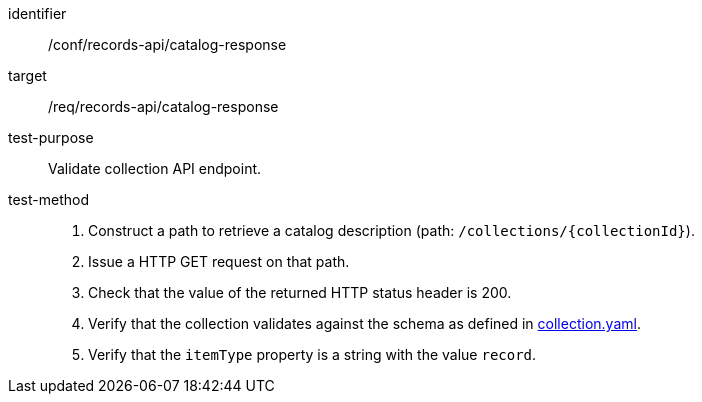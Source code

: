 [[ats_records-api_catalog-response]]

//[width="90%",cols="2,6a"]
//|===
//^|*Abstract Test {counter:ats-id}* |*/conf/records-api/catalog-response*
//^|Test Purpose |Validate collection API endpoint.
//^|Requirement |<<req_records-api_catalog-response,/req/records-api/catalog-response>>
//^|Test Method |. Construct a path to retrieve a catalog description (path: `/collections/{collectionId}`).
//. Issue a HTTP GET request on that path.
//. Check that the value of the returned HTTP status header is +200+.
//. Verify that the collection validates against the schema as defined in https://schemas.opengis.net/ogcapi/records/part1/1.0/openapi/schemas/collection.yaml[collection.yaml].
//. Verify that the `itemType` property is a string with the value `record`.
//|===


[abstract_test]
====
[%metadata]
identifier:: /conf/records-api/catalog-response
target:: /req/records-api/catalog-response
test-purpose:: Validate collection API endpoint.
test-method::
+
--
. Construct a path to retrieve a catalog description (path: `/collections/{collectionId}`).
. Issue a HTTP GET request on that path.
. Check that the value of the returned HTTP status header is +200+.
. Verify that the collection validates against the schema as defined in https://schemas.opengis.net/ogcapi/records/part1/1.0/openapi/schemas/collection.yaml[collection.yaml].
. Verify that the `itemType` property is a string with the value `record`.
--
====